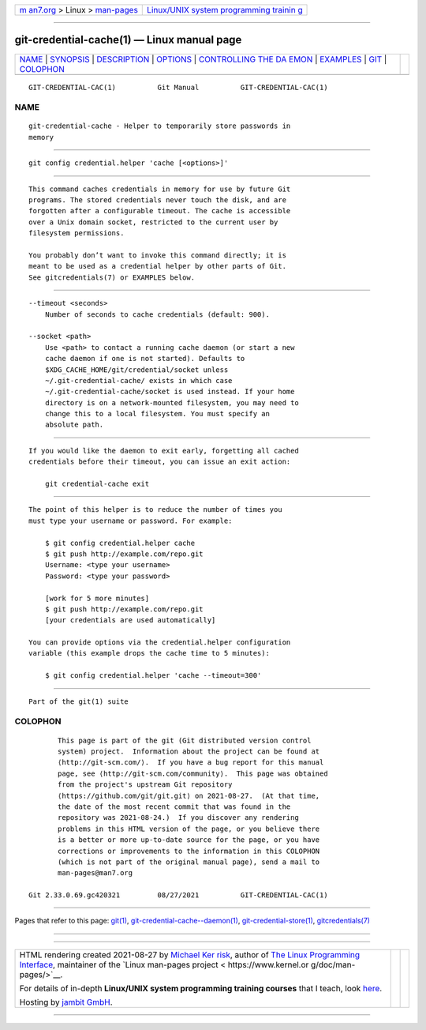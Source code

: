 .. container:: page-top

.. container:: nav-bar

   +----------------------------------+----------------------------------+
   | `m                               | `Linux/UNIX system programming   |
   | an7.org <../../../index.html>`__ | trainin                          |
   | > Linux >                        | g <http://man7.org/training/>`__ |
   | `man-pages <../index.html>`__    |                                  |
   +----------------------------------+----------------------------------+

--------------

git-credential-cache(1) — Linux manual page
===========================================

+-----------------------------------+-----------------------------------+
| `NAME <#NAME>`__ \|               |                                   |
| `SYNOPSIS <#SYNOPSIS>`__ \|       |                                   |
| `DESCRIPTION <#DESCRIPTION>`__ \| |                                   |
| `OPTIONS <#OPTIONS>`__ \|         |                                   |
| `CONTROLLING THE DA               |                                   |
| EMON <#CONTROLLING_THE_DAEMON>`__ |                                   |
| \| `EXAMPLES <#EXAMPLES>`__ \|    |                                   |
| `GIT <#GIT>`__ \|                 |                                   |
| `COLOPHON <#COLOPHON>`__          |                                   |
+-----------------------------------+-----------------------------------+
| .. container:: man-search-box     |                                   |
+-----------------------------------+-----------------------------------+

::

   GIT-CREDENTIAL-CAC(1)          Git Manual          GIT-CREDENTIAL-CAC(1)

NAME
-------------------------------------------------

::

          git-credential-cache - Helper to temporarily store passwords in
          memory


---------------------------------------------------------

::

          git config credential.helper 'cache [<options>]'


---------------------------------------------------------------

::

          This command caches credentials in memory for use by future Git
          programs. The stored credentials never touch the disk, and are
          forgotten after a configurable timeout. The cache is accessible
          over a Unix domain socket, restricted to the current user by
          filesystem permissions.

          You probably don’t want to invoke this command directly; it is
          meant to be used as a credential helper by other parts of Git.
          See gitcredentials(7) or EXAMPLES below.


-------------------------------------------------------

::

          --timeout <seconds>
              Number of seconds to cache credentials (default: 900).

          --socket <path>
              Use <path> to contact a running cache daemon (or start a new
              cache daemon if one is not started). Defaults to
              $XDG_CACHE_HOME/git/credential/socket unless
              ~/.git-credential-cache/ exists in which case
              ~/.git-credential-cache/socket is used instead. If your home
              directory is on a network-mounted filesystem, you may need to
              change this to a local filesystem. You must specify an
              absolute path.


-------------------------------------------------------------------------------------

::

          If you would like the daemon to exit early, forgetting all cached
          credentials before their timeout, you can issue an exit action:

              git credential-cache exit


---------------------------------------------------------

::

          The point of this helper is to reduce the number of times you
          must type your username or password. For example:

              $ git config credential.helper cache
              $ git push http://example.com/repo.git
              Username: <type your username>
              Password: <type your password>

              [work for 5 more minutes]
              $ git push http://example.com/repo.git
              [your credentials are used automatically]

          You can provide options via the credential.helper configuration
          variable (this example drops the cache time to 5 minutes):

              $ git config credential.helper 'cache --timeout=300'


-----------------------------------------------

::

          Part of the git(1) suite

COLOPHON
---------------------------------------------------------

::

          This page is part of the git (Git distributed version control
          system) project.  Information about the project can be found at
          ⟨http://git-scm.com/⟩.  If you have a bug report for this manual
          page, see ⟨http://git-scm.com/community⟩.  This page was obtained
          from the project's upstream Git repository
          ⟨https://github.com/git/git.git⟩ on 2021-08-27.  (At that time,
          the date of the most recent commit that was found in the
          repository was 2021-08-24.)  If you discover any rendering
          problems in this HTML version of the page, or you believe there
          is a better or more up-to-date source for the page, or you have
          corrections or improvements to the information in this COLOPHON
          (which is not part of the original manual page), send a mail to
          man-pages@man7.org

   Git 2.33.0.69.gc420321         08/27/2021          GIT-CREDENTIAL-CAC(1)

--------------

Pages that refer to this page: `git(1) <../man1/git.1.html>`__, 
`git-credential-cache--daemon(1) <../man1/git-credential-cache--daemon.1.html>`__, 
`git-credential-store(1) <../man1/git-credential-store.1.html>`__, 
`gitcredentials(7) <../man7/gitcredentials.7.html>`__

--------------

--------------

.. container:: footer

   +-----------------------+-----------------------+-----------------------+
   | HTML rendering        |                       | |Cover of TLPI|       |
   | created 2021-08-27 by |                       |                       |
   | `Michael              |                       |                       |
   | Ker                   |                       |                       |
   | risk <https://man7.or |                       |                       |
   | g/mtk/index.html>`__, |                       |                       |
   | author of `The Linux  |                       |                       |
   | Programming           |                       |                       |
   | Interface <https:     |                       |                       |
   | //man7.org/tlpi/>`__, |                       |                       |
   | maintainer of the     |                       |                       |
   | `Linux man-pages      |                       |                       |
   | project <             |                       |                       |
   | https://www.kernel.or |                       |                       |
   | g/doc/man-pages/>`__. |                       |                       |
   |                       |                       |                       |
   | For details of        |                       |                       |
   | in-depth **Linux/UNIX |                       |                       |
   | system programming    |                       |                       |
   | training courses**    |                       |                       |
   | that I teach, look    |                       |                       |
   | `here <https://ma     |                       |                       |
   | n7.org/training/>`__. |                       |                       |
   |                       |                       |                       |
   | Hosting by `jambit    |                       |                       |
   | GmbH                  |                       |                       |
   | <https://www.jambit.c |                       |                       |
   | om/index_en.html>`__. |                       |                       |
   +-----------------------+-----------------------+-----------------------+

--------------

.. container:: statcounter

   |Web Analytics Made Easy - StatCounter|

.. |Cover of TLPI| image:: https://man7.org/tlpi/cover/TLPI-front-cover-vsmall.png
   :target: https://man7.org/tlpi/
.. |Web Analytics Made Easy - StatCounter| image:: https://c.statcounter.com/7422636/0/9b6714ff/1/
   :class: statcounter
   :target: https://statcounter.com/
